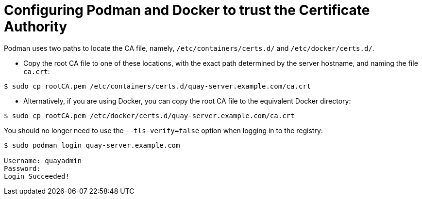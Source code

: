 [id="Configuring_podman_to_trust_the_CA_{context}"]
= Configuring Podman and Docker to trust the Certificate Authority

Podman uses two paths to locate the CA file, namely, `/etc/containers/certs.d/` and `/etc/docker/certs.d/`.

* Copy the root CA file to one of these locations, with the exact path determined by the server hostname, and naming the file `ca.crt`:

[options="nowrap", subs="+quotes,attributes"]
----
$ sudo cp rootCA.pem /etc/containers/certs.d/quay-server.example.com/ca.crt
----

* Alternatively, if you are using Docker, you can copy the root CA file to the equivalent Docker directory:

[options="nowrap", subs="+quotes,attributes"]
----
$ sudo cp rootCA.pem /etc/docker/certs.d/quay-server.example.com/ca.crt
----

You should no longer need to use the `--tls-verify=false` option when logging in to the registry:
[options="nowrap", subs="+quotes,attributes"]
----
$ sudo podman login quay-server.example.com

Username: quayadmin
Password:
Login Succeeded!
----
